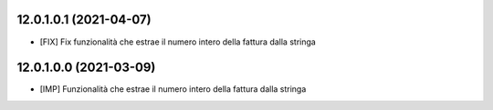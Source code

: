12.0.1.0.1 (2021-04-07)
~~~~~~~~~~~~~~~~~~~~~~~~~~

* [FIX] Fix funzionalità che estrae il numero intero della fattura dalla stringa

12.0.1.0.0 (2021-03-09)
~~~~~~~~~~~~~~~~~~~~~~~~~~

* [IMP] Funzionalità che estrae il numero intero della fattura dalla stringa


